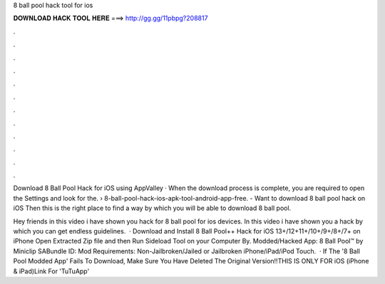8 ball pool hack tool for ios



𝐃𝐎𝐖𝐍𝐋𝐎𝐀𝐃 𝐇𝐀𝐂𝐊 𝐓𝐎𝐎𝐋 𝐇𝐄𝐑𝐄 ===> http://gg.gg/11pbpg?208817



.



.



.



.



.



.



.



.



.



.



.



.

Download 8 Ball Pool Hack for iOS using AppValley · When the download process is complete, you are required to open the Settings and look for the.  › 8-ball-pool-hack-ios-apk-tool-android-app-free. - Want to download 8 ball pool hack on iOS Then this is the right place to find a way by which you will be able to download 8 ball pool.

Hey friends in this video i have shown you hack for 8 ball pool for ios devices. In this video i have shown you a hack by which you can get endless guidelines.  · Download and Install 8 Ball Pool++ Hack for iOS 13+/12+11+/10+/9+/8+/7+ on iPhone Open Extracted Zip file and then Run Sideload Tool on your Computer By. Modded/Hacked App: 8 Ball Pool™ by Miniclip SABundle ID: Mod Requirements: Non-Jailbroken/Jailed or Jailbroken iPhone/iPad/iPod Touch.  · If The '8 Ball Pool Modded App' Fails To Download, Make Sure You Have Deleted The Original Version!!THIS IS ONLY FOR iOS (iPhone & iPad)Link For 'TuTuApp' 

